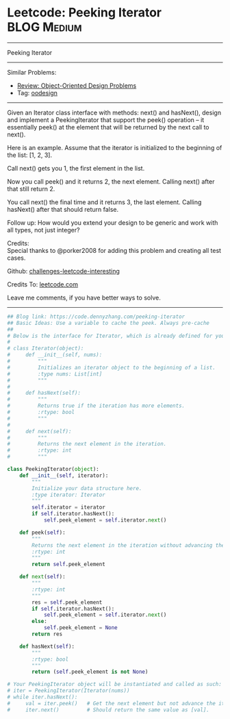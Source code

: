 * Leetcode: Peeking Iterator                                              :BLOG:Medium:
#+STARTUP: showeverything
#+OPTIONS: toc:nil \n:t ^:nil creator:nil d:nil
:PROPERTIES:
:type:     iterator, oodesign
:END:
---------------------------------------------------------------------
Peeking Iterator
---------------------------------------------------------------------
Similar Problems:
- [[https://code.dennyzhang.com/review-oodesign][Review: Object-Oriented Design Problems]]
- Tag: [[https://code.dennyzhang.com/tag/oodesign][oodesign]]
---------------------------------------------------------------------
Given an Iterator class interface with methods: next() and hasNext(), design and implement a PeekingIterator that support the peek() operation -- it essentially peek() at the element that will be returned by the next call to next().

Here is an example. Assume that the iterator is initialized to the beginning of the list: [1, 2, 3].

Call next() gets you 1, the first element in the list.

Now you call peek() and it returns 2, the next element. Calling next() after that still return 2.

You call next() the final time and it returns 3, the last element. Calling hasNext() after that should return false.

Follow up: How would you extend your design to be generic and work with all types, not just integer?

Credits:
Special thanks to @porker2008 for adding this problem and creating all test cases.



Github: [[url-external:https://github.com/DennyZhang/challenges-leetcode-interesting/tree/master/peeking-iterator][challenges-leetcode-interesting]]

Credits To: [[url-external:https://leetcode.com/problems/peeking-iterator/description/][leetcode.com]]

Leave me comments, if you have better ways to solve.
---------------------------------------------------------------------

#+BEGIN_SRC python
## Blog link: https://code.dennyzhang.com/peeking-iterator
## Basic Ideas: Use a variable to cache the peek. Always pre-cache
##
# Below is the interface for Iterator, which is already defined for you.
#
# class Iterator(object):
#     def __init__(self, nums):
#         """
#         Initializes an iterator object to the beginning of a list.
#         :type nums: List[int]
#         """
#
#     def hasNext(self):
#         """
#         Returns true if the iteration has more elements.
#         :rtype: bool
#         """
#
#     def next(self):
#         """
#         Returns the next element in the iteration.
#         :rtype: int
#         """

class PeekingIterator(object):
    def __init__(self, iterator):
        """
        Initialize your data structure here.
        :type iterator: Iterator
        """
        self.iterator = iterator
        if self.iterator.hasNext():
            self.peek_element = self.iterator.next()

    def peek(self):
        """
        Returns the next element in the iteration without advancing the iterator.
        :rtype: int
        """
        return self.peek_element        

    def next(self):
        """
        :rtype: int
        """
        res = self.peek_element
        if self.iterator.hasNext():
            self.peek_element = self.iterator.next()
        else:
            self.peek_element = None
        return res

    def hasNext(self):
        """
        :rtype: bool
        """
        return (self.peek_element is not None)

# Your PeekingIterator object will be instantiated and called as such:
# iter = PeekingIterator(Iterator(nums))
# while iter.hasNext():
#     val = iter.peek()   # Get the next element but not advance the iterator.
#     iter.next()         # Should return the same value as [val].
#+END_SRC

